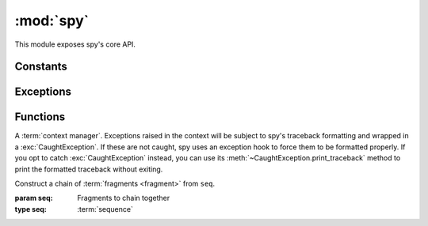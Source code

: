 **********
:mod:`spy`
**********

This module exposes spy's core API.

.. seealso::

   :mod:`spy.decorators`
       Function :term:`decorators <decorator>` for use with spy fragments

.. module:: spy

Constants
---------

.. data:: DROP

   A signaling object: when returned from a :term:`fragment`, the fragment will
   not yield any value.


Exceptions
----------

.. exception:: CaughtException

   .. method:: print_traceback()

      Print the (formatted) traceback captured when the exception was raised.


Functions
---------

.. class:: catch()

   A :term:`context manager`. Exceptions raised in the context will be subject
   to spy's traceback formatting and wrapped in a :exc:`CaughtException`.  If
   these are not caught, spy uses an exception hook to force them to be
   formatted properly. If you opt to catch :exc:`CaughtException` instead, you
   can use its :meth:`~CaughtException.print_traceback` method to print the
   formatted traceback without exiting.

.. class:: chain(seq)

   Construct a chain of :term:`fragments <fragment>` from ``seq``.

   :param seq: Fragments to chain together
   :type seq: :term:`sequence`

   .. method:: __call__(data)

      Alias for :meth:`apply`.

   .. method:: apply(data)

      Feed ``data`` into the fragment chain, and return an iterator over the
      resulting data.

   .. classmethod:: auto_fragments(seq)

      Like the regular constructor, but for each element in ``seq``, apply
      :func:`fragment` to it if it isn't already a fragment.

      Items in seq must be either regular functions (not generators) or
      :term:`fragments <fragment>`.

   .. method:: run_to_exhaustion(data)

      Call :meth:`apply`, then iterate until the chain runs out of data.

.. function:: collect(context)

   Return an :term:`iterator` of the elements being processed by the current
   fragment. Can be used to write a fragment that consumes multiple items.

.. decorator:: fragment

   Given a :term:`callable` ``func``, return a :term:`fragment` that calls
   ``func`` to process data. ``func`` must take at least one positional
   argument, a single value to process and return.

   Optionally it can take another argument, called ``context``. If it does, a
   context object will be passed to it on each invocation. This object has no
   documented public functionality; its purpose is to be passed to spy API
   functions that require it (namely :func:`collect`).

.. function:: many(ita)

   Return a signaling object that instructs spy to yield values from ``ita``
   from the current fragment, instead of yielding only one value.

